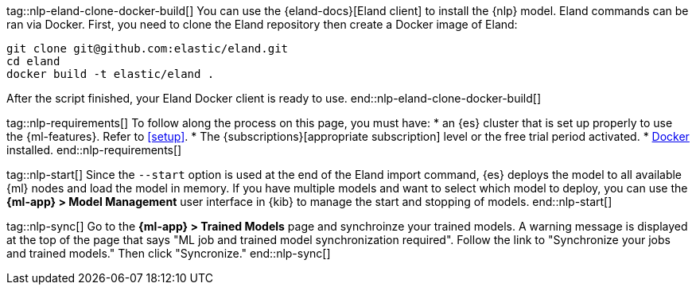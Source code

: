 tag::nlp-eland-clone-docker-build[]
You can use the {eland-docs}[Eland client] to install the {nlp} model. Eland 
commands can be ran via Docker. First, you need to clone the Eland repository 
then create a Docker image of Eland:

[source,shell]
--------------------------------------------------
git clone git@github.com:elastic/eland.git
cd eland
docker build -t elastic/eland .
--------------------------------------------------

After the script finished, your Eland Docker client is ready to use.
end::nlp-eland-clone-docker-build[]

tag::nlp-requirements[]
To follow along the process on this page, you must have:
* an {es} cluster that is set up properly to use the {ml-features}. Refer to 
<<setup>>.
* The {subscriptions}[appropriate subscription] level or the free trial period 
activated.
* https://docs.docker.com/get-docker/[Docker] installed.
end::nlp-requirements[]

tag::nlp-start[]
Since the `--start` option is used at the end of the Eland import command, {es} 
deploys the model to all available {ml} nodes and load the model in memory. If 
you have multiple models and want to select which model to deploy, you can use 
the **{ml-app} > Model Management** user interface in {kib} to manage the start 
and stopping of models.
end::nlp-start[]

tag::nlp-sync[]
Go to the **{ml-app} > Trained Models** page and synchroinze your trained 
models. A warning message is displayed at the top of the page that says "ML job 
and trained model synchronization required". Follow the link to "Synchronize 
your jobs and trained models." Then click "Syncronize."
end::nlp-sync[]